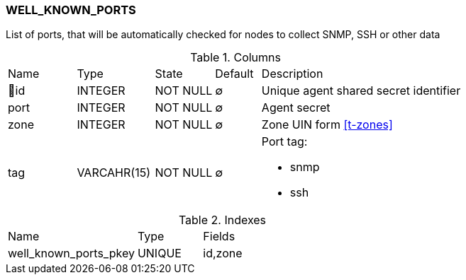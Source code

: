 [[t-well-known-ports]]
=== WELL_KNOWN_PORTS

List of ports, that will be automatically checked for nodes to collect SNMP, SSH or other data

.Columns
[cols="15,17,13,10,45a"]
|===
|Name|Type|State|Default|Description
|🔑id
|INTEGER
|NOT NULL
|∅
|Unique agent shared secret identifier

|port
|INTEGER
|NOT NULL
|∅
|Agent secret

|zone
|INTEGER
|NOT NULL
|∅
|Zone UIN form <<t-zones>>

|tag
|VARCAHR(15)
|NOT NULL
|∅
|Port tag:

* snmp
* ssh

|===

.Indexes
[cols="30,15,55a"]
|===
|Name|Type|Fields
|well_known_ports_pkey
|UNIQUE
|id,zone

|===
